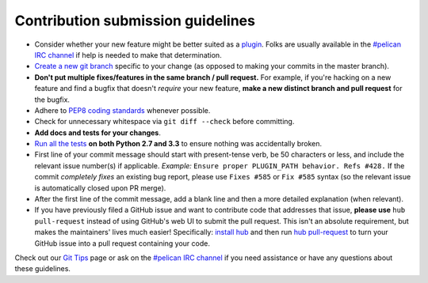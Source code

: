 Contribution submission guidelines
==================================

* Consider whether your new feature might be better suited as a plugin_. Folks
  are usually available in the `#pelican IRC channel`_ if help is needed to
  make that determination.
* `Create a new git branch`_ specific to your change (as opposed to making
  your commits in the master branch).
* **Don't put multiple fixes/features in the same branch / pull request.**
  For example, if you're hacking on a new feature and find a bugfix that
  doesn't *require* your new feature, **make a new distinct branch and pull
  request** for the bugfix.
* Adhere to `PEP8 coding standards`_ whenever possible.
* Check for unnecessary whitespace via ``git diff --check`` before committing.
* **Add docs and tests for your changes**.
* `Run all the tests`_ **on both Python 2.7 and 3.3** to ensure nothing was
  accidentally broken.
* First line of your commit message should start with present-tense verb, be 50
  characters or less, and include the relevant issue number(s) if applicable.
  *Example:* ``Ensure proper PLUGIN_PATH behavior. Refs #428.`` If the commit
  *completely fixes* an existing bug report, please use ``Fixes #585`` or ``Fix
  #585`` syntax (so the relevant issue is automatically closed upon PR merge).
* After the first line of the commit message, add a blank line and then a more
  detailed explanation (when relevant).
* If you have previously filed a GitHub issue and want to contribute code that
  addresses that issue, **please use** ``hub pull-request`` instead of using
  GitHub's web UI to submit the pull request. This isn't an absolute
  requirement, but makes the maintainers' lives much easier! Specifically:
  `install hub <https://github.com/defunkt/hub/#installation>`_ and then run
  `hub pull-request <https://github.com/defunkt/hub/#git-pull-request>`_ to
  turn your GitHub issue into a pull request containing your code.

Check out our `Git Tips`_ page or ask on the `#pelican IRC channel`_ if you
need assistance or have any questions about these guidelines.

.. _`plugin`: http://docs.getpelican.com/en/latest/plugins.html
.. _`#pelican IRC channel`: http://webchat.freenode.net/?channels=pelican&uio=d4
.. _`Create a new git branch`: https://github.com/getpelican/pelican/wiki/Git-Tips#making-your-changes
.. _`Run all the tests`: http://docs.getpelican.com/en/latest/contribute.html#running-the-test-suite
.. _`Git Tips`: https://github.com/getpelican/pelican/wiki/Git-Tips
.. _`PEP8 coding standards`: http://www.python.org/dev/peps/pep-0008/

